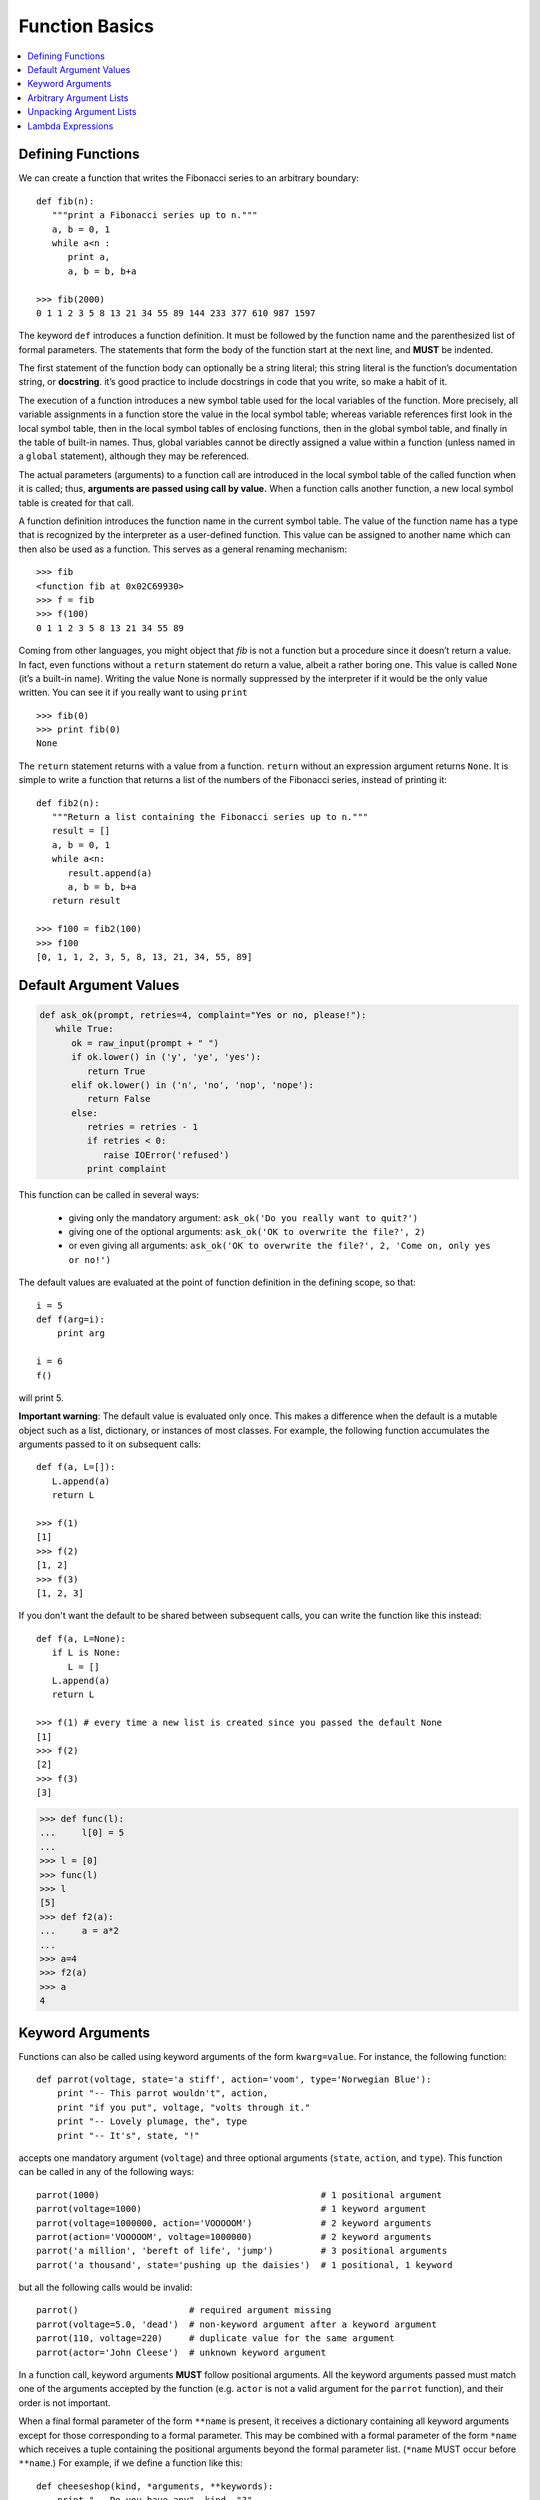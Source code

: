 ***************
Function Basics
***************

.. contents::
   :local:

Defining Functions
==================

We can create a function that writes the Fibonacci series to an 
arbitrary boundary::

   def fib(n):
      """print a Fibonacci series up to n."""
      a, b = 0, 1
      while a<n :
         print a, 
         a, b = b, b+a

   >>> fib(2000)
   0 1 1 2 3 5 8 13 21 34 55 89 144 233 377 610 987 1597

The keyword ``def`` introduces a function definition. It must be followed by 
the function name and the parenthesized list of formal parameters. The 
statements that form the body of the function start at the next line, 
and **MUST** be indented.

The first statement of the function body can optionally be a string literal; 
this string literal is the function’s documentation string, or **docstring**. 
it’s good practice to include docstrings in code that you write, so make a 
habit of it.

The execution of a function introduces a new symbol table used for the local 
variables of the function. More precisely, all variable assignments in a function 
store the value in the local symbol table; whereas variable references first look 
in the local symbol table, then in the local symbol tables of enclosing functions, 
then in the global symbol table, and finally in the table of built-in names. Thus, 
global variables cannot be directly assigned a value within a function (unless named 
in a ``global`` statement), although they may be referenced.

The actual parameters (arguments) to a function call are introduced in the local symbol 
table of the called function when it is called; thus, **arguments are passed using call by value.** 
When a function calls another function, a new local symbol table is created for that call.

A function definition introduces the function name in the current symbol table. The value 
of the function name has a type that is recognized by the interpreter as a user-defined 
function. This value can be assigned to another name which can then also be used as a 
function. This serves as a general renaming mechanism::

   >>> fib
   <function fib at 0x02C69930>
   >>> f = fib
   >>> f(100)
   0 1 1 2 3 5 8 13 21 34 55 89

Coming from other languages, you might object that *fib* is not a function but a procedure 
since it doesn’t return a value. In fact, even functions without a ``return`` statement do 
return a value, albeit a rather boring one. This value is called ``None`` (it’s a built-in name).
Writing the value None is normally suppressed by the interpreter if it would be the only value 
written. You can see it if you really want to using ``print`` ::

   >>> fib(0)
   >>> print fib(0)
   None

The ``return`` statement returns with a value from a function. ``return`` without an expression 
argument returns ``None``. It is simple to write a function that returns a list of the numbers 
of the Fibonacci series, instead of printing it::

   def fib2(n):
      """Return a list containing the Fibonacci series up to n."""
      result = []
      a, b = 0, 1
      while a<n:
         result.append(a)
         a, b = b, b+a
      return result
   
   >>> f100 = fib2(100)
   >>> f100
   [0, 1, 1, 2, 3, 5, 8, 13, 21, 34, 55, 89]


Default Argument Values
=======================

.. code-block:: python

   def ask_ok(prompt, retries=4, complaint="Yes or no, please!"):
      while True:
         ok = raw_input(prompt + " ")
         if ok.lower() in ('y', 'ye', 'yes'):
            return True
         elif ok.lower() in ('n', 'no', 'nop', 'nope'):
            return False
         else:
            retries = retries - 1
            if retries < 0:
               raise IOError('refused')
            print complaint   

This function can be called in several ways:

   - giving only the mandatory argument: ``ask_ok('Do you really want to quit?')``
   - giving one of the optional arguments: ``ask_ok('OK to overwrite the file?', 2)``
   - or even giving all arguments: ``ask_ok('OK to overwrite the file?', 2, 'Come on, only yes or no!')``

The default values are evaluated at the point of function definition in the defining scope, 
so that::

   i = 5
   def f(arg=i):
       print arg
   
   i = 6
   f()

will print 5.

**Important warning**: The default value is evaluated only once. This makes a difference when 
the default is a mutable object such as a list, dictionary, or instances of most classes. 
For example, the following function accumulates the arguments passed to it on subsequent 
calls::

   def f(a, L=[]):
      L.append(a)
      return L
   
   >>> f(1)
   [1]
   >>> f(2)
   [1, 2]
   >>> f(3)
   [1, 2, 3]


If you don't want the default to be shared between subsequent calls, you can write the function like
this instead::

   def f(a, L=None):
      if L is None:
         L = []
      L.append(a)
      return L
   
   >>> f(1) # every time a new list is created since you passed the default None 
   [1]
   >>> f(2)
   [2]
   >>> f(3)
   [3]
   

.. code-block:: py

   >>> def func(l):
   ...     l[0] = 5
   ... 
   >>> l = [0]
   >>> func(l)
   >>> l
   [5]
   >>> def f2(a):
   ...     a = a*2
   ... 
   >>> a=4
   >>> f2(a)
   >>> a
   4


Keyword Arguments
=================

Functions can also be called using keyword arguments of the form ``kwarg=value``. 
For instance, the following function::

   def parrot(voltage, state='a stiff', action='voom', type='Norwegian Blue'):
       print "-- This parrot wouldn't", action,
       print "if you put", voltage, "volts through it."
       print "-- Lovely plumage, the", type
       print "-- It's", state, "!"

accepts one mandatory argument (``voltage``) and three optional arguments 
(``state``, ``action``, and ``type``). This function can be called in any 
of the following ways::

   parrot(1000)                                          # 1 positional argument
   parrot(voltage=1000)                                  # 1 keyword argument
   parrot(voltage=1000000, action='VOOOOOM')             # 2 keyword arguments
   parrot(action='VOOOOOM', voltage=1000000)             # 2 keyword arguments
   parrot('a million', 'bereft of life', 'jump')         # 3 positional arguments
   parrot('a thousand', state='pushing up the daisies')  # 1 positional, 1 keyword

but all the following calls would be invalid::

   parrot()                     # required argument missing
   parrot(voltage=5.0, 'dead')  # non-keyword argument after a keyword argument
   parrot(110, voltage=220)     # duplicate value for the same argument
   parrot(actor='John Cleese')  # unknown keyword argument

In a function call, keyword arguments **MUST** follow positional arguments. 
All the keyword arguments passed must match one of the arguments accepted 
by the function (e.g. ``actor`` is not a valid argument for the ``parrot`` function), 
and their order is not important. 

When a final formal parameter of the form ``**name`` is present, it receives a dictionary 
containing all keyword arguments except for those corresponding to a formal parameter. 
This may be combined with a formal parameter of the form ``*name`` which receives a tuple 
containing the positional arguments beyond the formal parameter list. (``*name`` MUST occur 
before ``**name``.) For example, if we define a function like this::

   def cheeseshop(kind, *arguments, **keywords):
       print "-- Do you have any", kind, "?"
       print "-- I'm sorry, we're all out of", kind
       for arg in arguments:
           print arg
       print "-" * 40
       keys = sorted(keywords.keys())
       for kw in keys:
           print kw, ":", keywords[kw]

Make a call::

   >>> cheeseshop('chocolate', "strawbery", "apple", "pear",
   ... producer="sihua", address="china", date="2018")
   -- Do you have any chocolate ?
   -- I'm sorry, we're all out of chocolate
   strawbery
   apple
   pear
   ----------------------------------------
   address : china
   date : 2018
   producer : sihua

Note that the list of keyword argument names is created by sorting the result of the 
``keywords`` dictionary’s ``keys()`` method before printing its contents; if this is 
not done, the order in which the arguments are printed is undefined.


Arbitrary Argument Lists
========================

Finally, the least frequently used option is to specify that a function can be called with 
an arbitrary number of arguments. These arguments will be wrapped up in a tuple. Before 
the variable number of arguments, zero or more normal arguments may occur::

   def write_multiple_items(file, separator, *args):
       file.write(separator.join(args))


Unpacking Argument Lists
========================

The reverse situation occurs when the arguments are already in a list or tuple 
but need to be unpacked for a function call requiring separate positional arguments. 
For instance, the built-in ``range()`` function expects separate ``start`` and ``stop`` arguments. 
If they are not available separately, write the function call with the ``*``-operator to unpack the 
arguments out of a list or tuple::

   >>> range(3,6)
   [3, 4, 5]
   >>> arg=[3,6]
   >>> range(*arg)
   [3, 4, 5]

In the same fashion, dictionaries can deliver keyword arguments with the ``**``-operator::

   >>> def parrot(voltage, state='a stiff', action='voom'):
   ...     print "-- This parrot wouldn't", action,
   ...     print "if you put", voltage, "volts through it.",
   ...     print "E's", state, "!"
   ...
   >>> d = {"voltage": "four million", "state": "bleedin' demised", "action": "VOOM"}
   >>> parrot(**d)
   -- This parrot wouldn't VOOM if you put four million volts through it. E's bleedin' demised !


Lambda Expressions
==================

Small anonymous functions can be created with the ``lambda`` keyword. This function returns the sum 
of its two arguments: ``lambda a, b: a+b``. Lambda functions can be used wherever function objects 
are required. They are syntactically restricted to a single expression. Semantically, they are just 
syntactic sugar for a normal function definition. Like nested function definitions, lambda functions 
can reference variables from the containing scope::

   >>> def make_incrementor(n):
   ...     return lambda x: x + n
   ...
   >>> f = make_incrementor(42)
   >>> f(0)
   42
   >>> f(1)
   43

The above example uses a lambda expression to return a function. Another use is to pass a small function 
as an argument::

   >>> pairs = [(1, 'one'), (2, 'two'), (3, 'three'), (4, 'four')]
   >>> pairs.sort(key=lambda pair: pair[1])
   >>> pairs
   [(4, 'four'), (1, 'one'), (3, 'three'), (2, 'two')]
